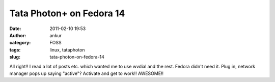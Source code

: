 Tata Photon+ on Fedora 14
#########################
:date: 2011-02-10 19:53
:author: ankur
:category: FOSS
:tags: linux, tataphoton
:slug: tata-photon-on-fedora-14

All right!! I read a lot of posts etc. which wanted me to use wvdial and
the rest. Fedora didn't need it. Plug in, network manager pops up saying
"active"? Activate and get to work!! AWESOME!!
